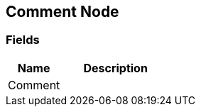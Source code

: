 [#manual/comment-node]

## Comment Node

### Fields

[cols="1,2"]
|===
| Name	| Description

| Comment	| 
|===

ifdef::backend-multipage_html5[]
link:reference/comment-node.html[Reference]
endif::[]
